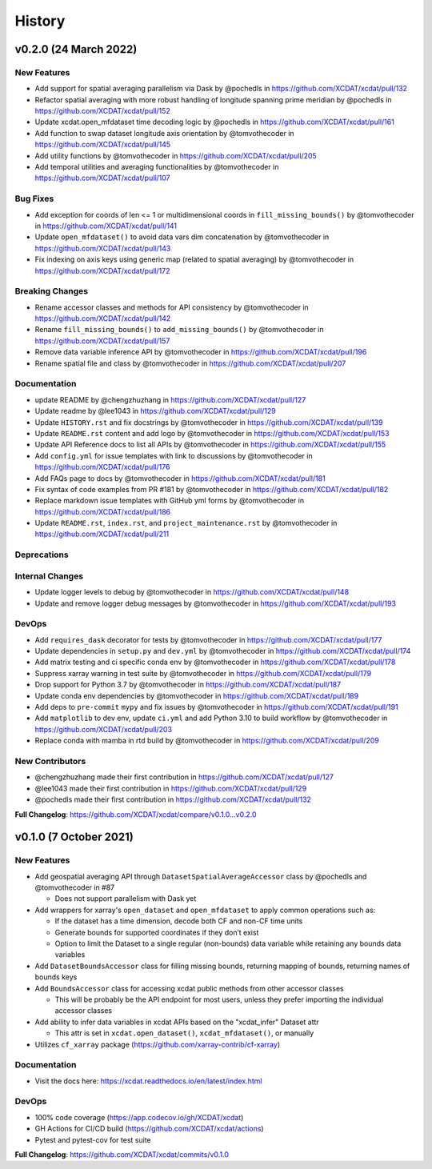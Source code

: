 =======
History
=======

v0.2.0 (24 March 2022)
------------------------

New Features
~~~~~~~~~~~~

-  Add support for spatial averaging parallelism via Dask by @pochedls
   in https://github.com/XCDAT/xcdat/pull/132
-  Refactor spatial averaging with more robust handling of longitude
   spanning prime meridian by @pochedls in
   https://github.com/XCDAT/xcdat/pull/152
-  Update xcdat.open_mfdataset time decoding logic by @pochedls in
   https://github.com/XCDAT/xcdat/pull/161
-  Add function to swap dataset longitude axis orientation by
   @tomvothecoder in https://github.com/XCDAT/xcdat/pull/145
-  Add utility functions by @tomvothecoder in
   https://github.com/XCDAT/xcdat/pull/205
-  Add temporal utilities and averaging functionalities by
   @tomvothecoder in https://github.com/XCDAT/xcdat/pull/107

Bug Fixes
~~~~~~~~~

-  Add exception for coords of len <= 1 or multidimensional coords in
   ``fill_missing_bounds()`` by @tomvothecoder in
   https://github.com/XCDAT/xcdat/pull/141
-  Update ``open_mfdataset()`` to avoid data vars dim concatenation by
   @tomvothecoder in https://github.com/XCDAT/xcdat/pull/143
-  Fix indexing on axis keys using generic map (related to spatial
   averaging) by @tomvothecoder in
   https://github.com/XCDAT/xcdat/pull/172

Breaking Changes
~~~~~~~~~~~~~~~~

-  Rename accessor classes and methods for API consistency by
   @tomvothecoder in https://github.com/XCDAT/xcdat/pull/142
-  Rename ``fill_missing_bounds()`` to ``add_missing_bounds()`` by
   @tomvothecoder in https://github.com/XCDAT/xcdat/pull/157
-  Remove data variable inference API by @tomvothecoder in
   https://github.com/XCDAT/xcdat/pull/196
-  Rename spatial file and class by @tomvothecoder in
   https://github.com/XCDAT/xcdat/pull/207

Documentation
~~~~~~~~~~~~~

-  update README by @chengzhuzhang in
   https://github.com/XCDAT/xcdat/pull/127
-  Update readme by @lee1043 in https://github.com/XCDAT/xcdat/pull/129
-  Update ``HISTORY.rst`` and fix docstrings by @tomvothecoder in
   https://github.com/XCDAT/xcdat/pull/139
-  Update ``README.rst`` content and add logo by @tomvothecoder in
   https://github.com/XCDAT/xcdat/pull/153
-  Update API Reference docs to list all APIs by @tomvothecoder in
   https://github.com/XCDAT/xcdat/pull/155
-  Add ``config.yml`` for issue templates with link to discussions by
   @tomvothecoder in https://github.com/XCDAT/xcdat/pull/176
-  Add FAQs page to docs by @tomvothecoder in
   https://github.com/XCDAT/xcdat/pull/181
-  Fix syntax of code examples from PR #181 by @tomvothecoder in
   https://github.com/XCDAT/xcdat/pull/182
-  Replace markdown issue templates with GitHub yml forms by
   @tomvothecoder in https://github.com/XCDAT/xcdat/pull/186
-  Update ``README.rst``, ``index.rst``, and ``project_maintenance.rst``
   by @tomvothecoder in https://github.com/XCDAT/xcdat/pull/211

Deprecations
~~~~~~~~~~~~

Internal Changes
~~~~~~~~~~~~~~~~

-  Update logger levels to debug by @tomvothecoder in
   https://github.com/XCDAT/xcdat/pull/148
-  Update and remove logger debug messages by @tomvothecoder in
   https://github.com/XCDAT/xcdat/pull/193

DevOps
~~~~~~

-  Add ``requires_dask`` decorator for tests by @tomvothecoder in
   https://github.com/XCDAT/xcdat/pull/177
-  Update dependencies in ``setup.py`` and ``dev.yml`` by @tomvothecoder
   in https://github.com/XCDAT/xcdat/pull/174
-  Add matrix testing and ci specific conda env by @tomvothecoder in
   https://github.com/XCDAT/xcdat/pull/178
-  Suppress xarray warning in test suite by @tomvothecoder in
   https://github.com/XCDAT/xcdat/pull/179
-  Drop support for Python 3.7 by @tomvothecoder in
   https://github.com/XCDAT/xcdat/pull/187
-  Update conda env dependencies by @tomvothecoder in
   https://github.com/XCDAT/xcdat/pull/189
-  Add deps to ``pre-commit`` ``mypy`` and fix issues by @tomvothecoder
   in https://github.com/XCDAT/xcdat/pull/191
-  Add ``matplotlib`` to dev env, update ``ci.yml`` and add Python 3.10
   to build workflow by @tomvothecoder in
   https://github.com/XCDAT/xcdat/pull/203
-  Replace conda with mamba in rtd build by @tomvothecoder in
   https://github.com/XCDAT/xcdat/pull/209

New Contributors
~~~~~~~~~~~~~~~~

-  @chengzhuzhang made their first contribution in
   https://github.com/XCDAT/xcdat/pull/127
-  @lee1043 made their first contribution in
   https://github.com/XCDAT/xcdat/pull/129
-  @pochedls made their first contribution in
   https://github.com/XCDAT/xcdat/pull/132

**Full Changelog**:
https://github.com/XCDAT/xcdat/compare/v0.1.0...v0.2.0


v0.1.0 (7 October 2021)
------------------------

New Features
~~~~~~~~~~~~

-  Add geospatial averaging API through
   ``DatasetSpatialAverageAccessor`` class by @pochedls and
   @tomvothecoder in #87

   -  Does not support parallelism with Dask yet

-  Add wrappers for xarray's ``open_dataset`` and ``open_mfdataset`` to
   apply common operations such as:

   -  If the dataset has a time dimension, decode both CF and non-CF
      time units
   -  Generate bounds for supported coordinates if they don’t exist
   -  Option to limit the Dataset to a single regular (non-bounds) data
      variable while retaining any bounds data variables

-  Add ``DatasetBoundsAccessor`` class for filling missing bounds,
   returning mapping of bounds, returning names of bounds keys
-  Add ``BoundsAccessor`` class for accessing xcdat public methods
   from other accessor classes

   -  This will be probably be the API endpoint for most users, unless
      they prefer importing the individual accessor classes

-  Add ability to infer data variables in xcdat APIs based on the
   "xcdat_infer" Dataset attr

   -  This attr is set in ``xcdat.open_dataset()``,
      ``xcdat_mfdataset()``, or manually

-  Utilizes ``cf_xarray`` package
   (https://github.com/xarray-contrib/cf-xarray)


Documentation
~~~~~~~~~~~~~

-  Visit the docs here:
   https://xcdat.readthedocs.io/en/latest/index.html

DevOps
~~~~~~

-  100% code coverage (https://app.codecov.io/gh/XCDAT/xcdat)
-  GH Actions for CI/CD build (https://github.com/XCDAT/xcdat/actions)
-  Pytest and pytest-cov for test suite

**Full Changelog**: https://github.com/XCDAT/xcdat/commits/v0.1.0
